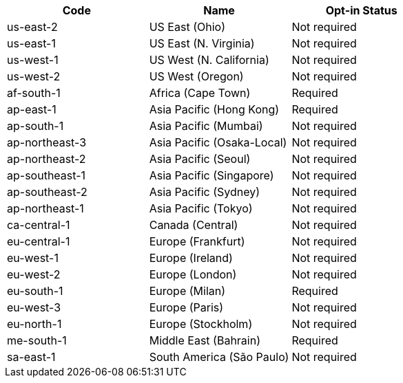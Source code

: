 [cols=3*,options="header"]
|===
|Code
|Name
| Opt-in Status

|us-east-2	|US East (Ohio)	|Not required
|us-east-1	|US East (N. Virginia)	|Not required
|us-west-1	|US West (N. California)	|Not required
|us-west-2	|US West (Oregon)	|Not required
|af-south-1	|Africa (Cape Town)	|Required	
|ap-east-1	|Asia Pacific (Hong Kong)	|Required	
|ap-south-1	|Asia Pacific (Mumbai)	|Not required	
|ap-northeast-3	|Asia Pacific (Osaka-Local)	|Not required	
|ap-northeast-2	|Asia Pacific (Seoul)	|Not required	
|ap-southeast-1	|Asia Pacific (Singapore)	|Not required	
|ap-southeast-2	|Asia Pacific (Sydney)	|Not required	
|ap-northeast-1	|Asia Pacific (Tokyo)	|Not required	
|ca-central-1	|Canada (Central)	|Not required	
|eu-central-1	|Europe (Frankfurt)	|Not required	
|eu-west-1	|Europe (Ireland)	|Not required	
|eu-west-2	|Europe (London)	|Not required	
|eu-south-1	|Europe (Milan)	|Required	
|eu-west-3	|Europe (Paris)	|Not required	
|eu-north-1	|Europe (Stockholm)	|Not required	
|me-south-1	|Middle East (Bahrain)	|Required	
|sa-east-1	|South America (São Paulo)	|Not required	
|===
